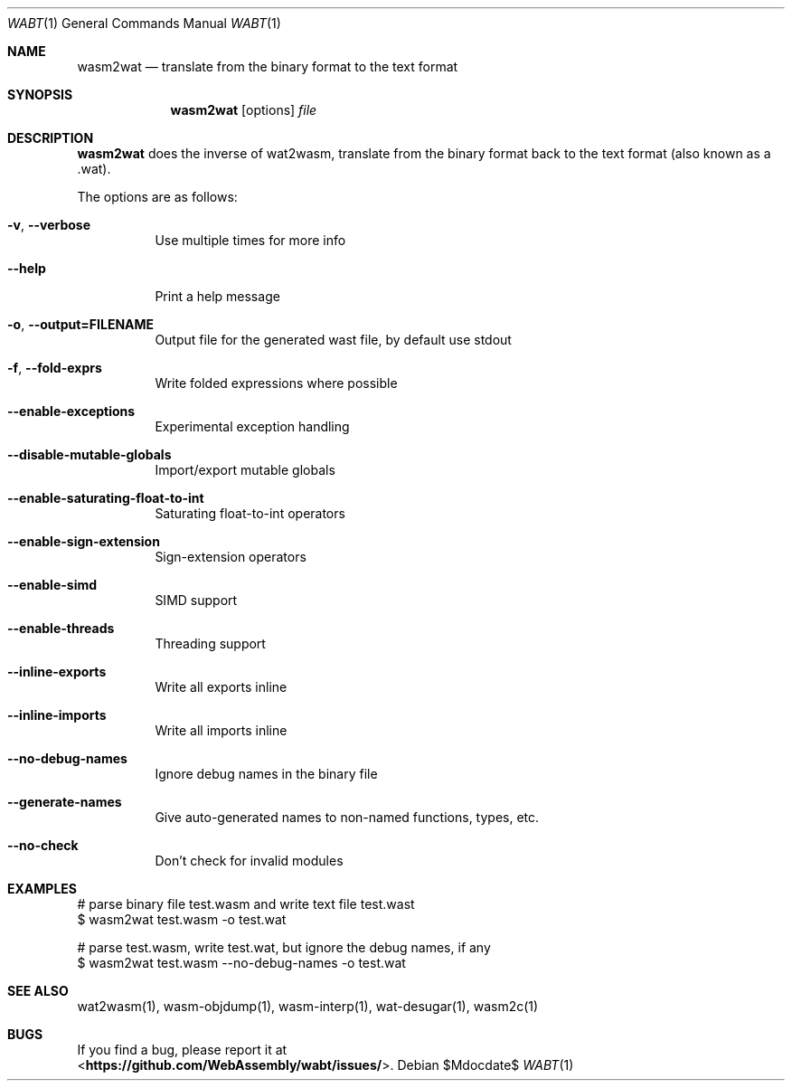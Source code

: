 .Dd $Mdocdate$
.Dt WABT 1
.Os
.Sh NAME
.Nm wasm2wat
.Nd translate from the binary format to the text format
.Sh SYNOPSIS
.Nm wasm2wat
.Op options
.Ar file
.Sh DESCRIPTION
.Nm
does the inverse of wat2wasm, translate from the binary format back to the text format (also known as a .wat).
.Pp
The options are as follows:
.Bl -tag -width Ds
.It Fl v , Fl Fl verbose
Use multiple times for more info
.It Fl Fl help
Print a help message
.It Fl o , Fl Fl output=FILENAME
Output file for the generated wast file, by default use stdout
.It Fl f , Fl Fl fold-exprs
Write folded expressions where possible
.It Fl Fl enable-exceptions
Experimental exception handling
.It Fl Fl disable-mutable-globals
Import/export mutable globals
.It Fl Fl enable-saturating-float-to-int
Saturating float-to-int operators
.It Fl Fl enable-sign-extension
Sign-extension operators
.It Fl Fl enable-simd
SIMD support
.It Fl Fl enable-threads
Threading support
.It Fl Fl inline-exports
Write all exports inline
.It Fl Fl inline-imports
Write all imports inline
.It Fl Fl no-debug-names
Ignore debug names in the binary file
.It Fl Fl generate-names
Give auto-generated names to non-named functions, types, etc.
.It Fl Fl no-check
Don't check for invalid modules
.El
.Sh EXAMPLES
 # parse binary file test.wasm and write text file test.wast
 $ wasm2wat test.wasm -o test.wat
.sp
 # parse test.wasm, write test.wat, but ignore the debug names, if any
 $ wasm2wat test.wasm --no-debug-names -o test.wat
.Sh SEE ALSO
wat2wasm(1), wasm-objdump(1), wasm-interp(1), wat-desugar(1), wasm2c(1)
.Sh BUGS
If you find a bug, please report it at
.br
<\fBhttps://github.com/WebAssembly/wabt/issues/\fP>.

